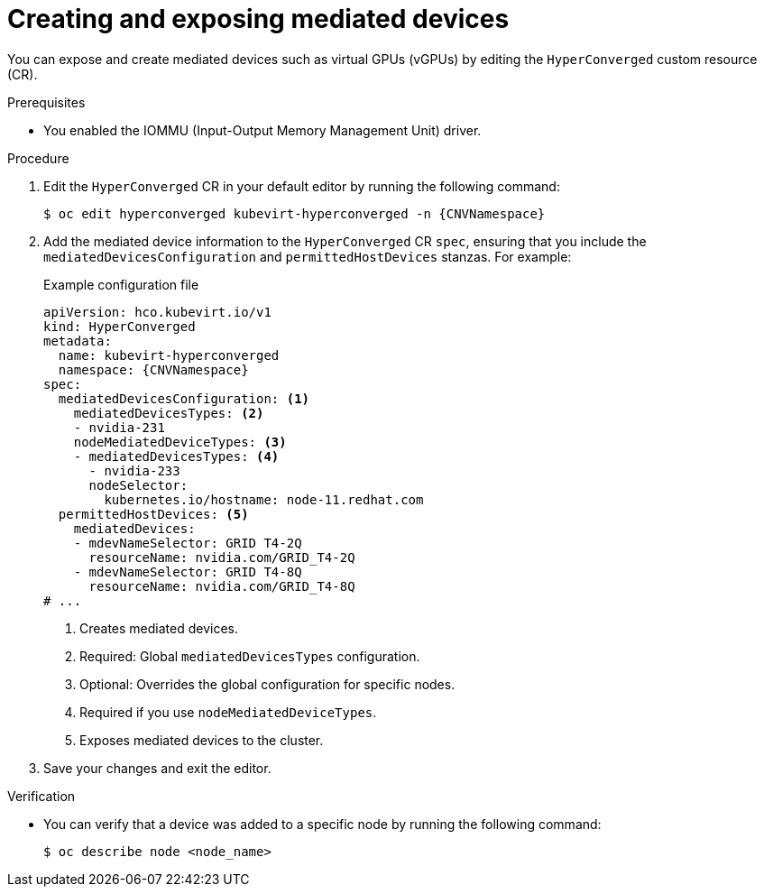 // Module included in the following assemblies:
//
// * virt/virtual_machines/advanced_vm_management/virt-configuring-mediated-devices.adoc

:_content-type: PROCEDURE
[id="virt-creating-and-exposing-mediated-devices_{context}"]
= Creating and exposing mediated devices

You can expose and create mediated devices such as virtual GPUs (vGPUs) by editing the `HyperConverged` custom resource (CR).

.Prerequisites

* You enabled the IOMMU (Input-Output Memory Management Unit) driver.

.Procedure

. Edit the `HyperConverged` CR in your default editor by running the following command:
+
[source,terminal,subs="attributes+"]
----
$ oc edit hyperconverged kubevirt-hyperconverged -n {CNVNamespace}
----

. Add the mediated device information to the `HyperConverged` CR `spec`, ensuring that you include the `mediatedDevicesConfiguration` and `permittedHostDevices` stanzas. For example:
+
.Example configuration file
[source,yaml,subs="attributes+"]
----
apiVersion: hco.kubevirt.io/v1
kind: HyperConverged
metadata:
  name: kubevirt-hyperconverged
  namespace: {CNVNamespace}
spec:
  mediatedDevicesConfiguration: <.>
    mediatedDevicesTypes: <.>
    - nvidia-231
    nodeMediatedDeviceTypes: <.>
    - mediatedDevicesTypes: <.>
      - nvidia-233
      nodeSelector:
        kubernetes.io/hostname: node-11.redhat.com
  permittedHostDevices: <.>
    mediatedDevices:
    - mdevNameSelector: GRID T4-2Q
      resourceName: nvidia.com/GRID_T4-2Q
    - mdevNameSelector: GRID T4-8Q
      resourceName: nvidia.com/GRID_T4-8Q
# ...
----
<.> Creates mediated devices.
<.> Required: Global `mediatedDevicesTypes` configuration.
<.> Optional: Overrides the global configuration for specific nodes.
<.> Required if you use `nodeMediatedDeviceTypes`.
<.> Exposes mediated devices to the cluster.

. Save your changes and exit the editor.

.Verification

* You can verify that a device was added to a specific node by running the following command:
+
[source,terminal]
----
$ oc describe node <node_name>
----